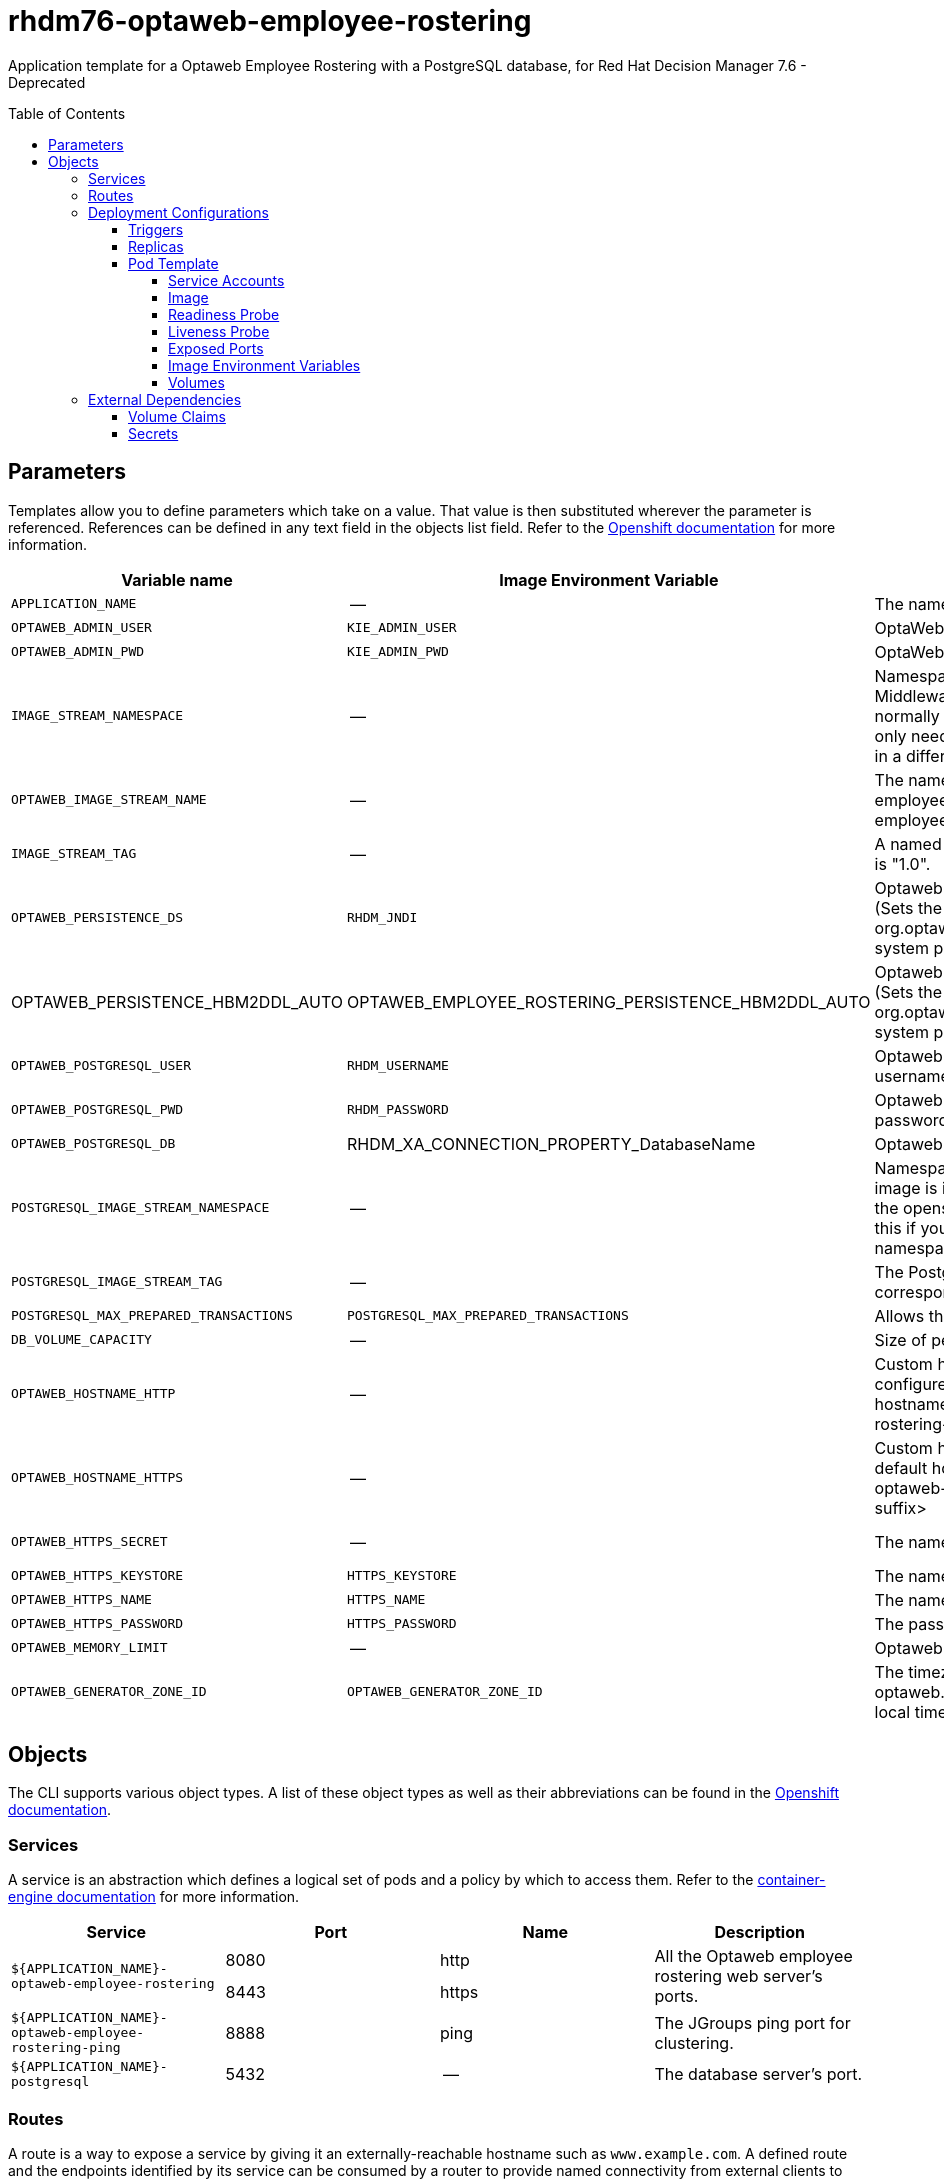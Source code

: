 ////
    AUTOGENERATED FILE - this file was generated via
    https://github.com/jboss-container-images/jboss-kie-modules/tree/master/tools/gen-template-doc/tools/gen_template_docs.py.
    Changes to .adoc or HTML files may be overwritten! Please change the
    generator or the input template (https://github.com/jboss-container-images/jboss-kie-modules/tree/master/tools/gen-template-doc/*.in)
////
= rhdm76-optaweb-employee-rostering
:toc:
:toc-placement!:
:toclevels: 5

Application template for a Optaweb Employee Rostering with a PostgreSQL database, for Red Hat Decision Manager 7.6 - Deprecated

toc::[]


== Parameters

Templates allow you to define parameters which take on a value. That value is then substituted wherever the parameter is referenced.
References can be defined in any text field in the objects list field. Refer to the
https://docs.okd.io/latest/architecture/core_concepts/templates.html#parameters[Openshift documentation] for more information.

|=======================================================================
|Variable name |Image Environment Variable |Description |Example value |Required

|`APPLICATION_NAME` | -- | The name for the application. | myapp | True
|`OPTAWEB_ADMIN_USER` | `KIE_ADMIN_USER` | OptaWeb administrator username | adminUser | False
|`OPTAWEB_ADMIN_PWD` | `KIE_ADMIN_PWD` | OptaWeb administrator password | -- | False
|`IMAGE_STREAM_NAMESPACE` | -- | Namespace in which the ImageStreams for Red Hat Middleware images are installed. These ImageStreams are normally installed in the openshift namespace. You should only need to modify this if you installed the ImageStreams in a different namespace/project. | openshift | True
|`OPTAWEB_IMAGE_STREAM_NAME` | -- | The name of the image stream to use for Optaweb employee rostering. Default is "rhdm76-optaweb-employee-rostering-openshift". | rhdm76-optaweb-employee-rostering-openshift | True
|`IMAGE_STREAM_TAG` | -- | A named pointer to an image in an image stream. Default is "1.0". | 1.0 | True
|`OPTAWEB_PERSISTENCE_DS` | `RHDM_JNDI` | Optaweb employee rostering persistence datasource (Sets the org.optaweb.employeerostering.persistence.datasource system property) | java:/jboss/datasources/optaweb | True
|OPTAWEB_PERSISTENCE_HBM2DDL_AUTO | OPTAWEB_EMPLOYEE_ROSTERING_PERSISTENCE_HBM2DDL_AUTO | Optaweb employee rostering persistence hbm2ddl auto (Sets the org.optaweb.employeerostering.persistence.hbm2ddl.auto system property) | update | False
|`OPTAWEB_POSTGRESQL_USER` | `RHDM_USERNAME` | Optaweb employee rostering PostgreSQL database username | optaweb | False
|`OPTAWEB_POSTGRESQL_PWD` | `RHDM_PASSWORD` | Optaweb employee rostering PostgreSQL database password | -- | False
|`OPTAWEB_POSTGRESQL_DB` | RHDM_XA_CONNECTION_PROPERTY_DatabaseName | Optaweb employee rostering PostgreSQL database name | optaweb | False
|`POSTGRESQL_IMAGE_STREAM_NAMESPACE` | -- | Namespace in which the ImageStream for the PostgreSQL image is installed. The ImageStream is already installed in the openshift namespace. You should only need to modify this if you installed the ImageStream in a different namespace/project. Default is "openshift". | openshift | False
|`POSTGRESQL_IMAGE_STREAM_TAG` | -- | The PostgreSQL image version, which is intended to correspond to the PostgreSQL version. Default is "10". | 10 | False
|`POSTGRESQL_MAX_PREPARED_TRANSACTIONS` | `POSTGRESQL_MAX_PREPARED_TRANSACTIONS` | Allows the PostgreSQL to handle XA transactions. | 100 | True
|`DB_VOLUME_CAPACITY` | -- | Size of persistent storage for database volume. | 1Gi | True
|`OPTAWEB_HOSTNAME_HTTP` | -- | Custom hostname for http service route, if set will also configure the OPTAWEB_HOST. Leave blank for default hostname, e.g.: <application-name>-optaweb-employee-rostering-<project>.<default-domain-suffix> | -- | False
|`OPTAWEB_HOSTNAME_HTTPS` | -- | Custom hostname for https service route.  Leave blank for default hostname, e.g.: secure-<application-name>-optaweb-employee-rostering-<project>.<default-domain-suffix> | -- | False
|`OPTAWEB_HTTPS_SECRET` | -- | The name of the secret containing the keystore file | optaweb-employee-rostering-app-secret | True
|`OPTAWEB_HTTPS_KEYSTORE` | `HTTPS_KEYSTORE` | The name of the keystore file within the secret | keystore.jks | False
|`OPTAWEB_HTTPS_NAME` | `HTTPS_NAME` | The name associated with the server certificate | jboss | False
|`OPTAWEB_HTTPS_PASSWORD` | `HTTPS_PASSWORD` | The password for the keystore and certificate | mykeystorepass | False
|`OPTAWEB_MEMORY_LIMIT` | -- | Optaweb employee rostering Container memory limit | 1Gi | False
|`OPTAWEB_GENERATOR_ZONE_ID` | `OPTAWEB_GENERATOR_ZONE_ID` | The timezone id used by the OptaWeb Generator (Sets the optaweb.generator.zoneId system property; defaults to local timezone) | -- | False
|=======================================================================



== Objects

The CLI supports various object types. A list of these object types as well as their abbreviations
can be found in the https://docs.okd.io/latest/cli_reference/basic_cli_operations.html#object-types[Openshift documentation].


=== Services

A service is an abstraction which defines a logical set of pods and a policy by which to access them. Refer to the
https://cloud.google.com/container-engine/docs/services/[container-engine documentation] for more information.

|=============
|Service        |Port  |Name | Description

.2+| `${APPLICATION_NAME}-optaweb-employee-rostering`
|8080 | http
.2+| All the Optaweb employee rostering web server's ports.
|8443 | https
.1+| `${APPLICATION_NAME}-optaweb-employee-rostering-ping`
|8888 | ping
.1+| The JGroups ping port for clustering.
.1+| `${APPLICATION_NAME}-postgresql`
|5432 | --
.1+| The database server's port.
|=============



=== Routes

A route is a way to expose a service by giving it an externally-reachable hostname such as `www.example.com`. A defined route and the endpoints
identified by its service can be consumed by a router to provide named connectivity from external clients to your applications. Each route consists
of a route name, service selector, and (optionally) security configuration. Refer to the
https://docs.okd.io/latest/architecture/networking/routes.html[Openshift documentation] for more information.

|=============
| Service    | Security | Hostname

|`${APPLICATION_NAME}-optaweb-employee-rostering-http` | none | `${OPTAWEB_HOSTNAME_HTTP}`
|`${APPLICATION_NAME}-optaweb-employee-rostering-https` | TLS passthrough | `${OPTAWEB_HOSTNAME_HTTPS}`
|=============




=== Deployment Configurations

A deployment in OpenShift is a replication controller based on a user defined template called a deployment configuration. Deployments are created manually or in response to triggered events.
Refer to the https://docs.okd.io/latest/dev_guide/deployments/how_deployments_work.html#creating-a-deployment-configuration[Openshift documentation] for more information.


==== Triggers

A trigger drives the creation of new deployments in response to events, both inside and outside OpenShift. Refer to the
https://docs.okd.io/latest/dev_guide/builds/triggering_builds.html#config-change-triggers[Openshift documentation] for more information.

|============
|Deployment | Triggers

|`${APPLICATION_NAME}-optaweb-employee-rostering` | ImageChange
|`${APPLICATION_NAME}-postgresql` | ImageChange
|============



==== Replicas

A replication controller ensures that a specified number of pod "replicas" are running at any one time.
If there are too many, the replication controller kills some pods. If there are too few, it starts more.
Refer to the https://cloud.google.com/container-engine/docs/replicationcontrollers/[container-engine documentation]
for more information.

|============
|Deployment | Replicas

|`${APPLICATION_NAME}-optaweb-employee-rostering` | 1
|`${APPLICATION_NAME}-postgresql` | 1
|============


==== Pod Template


===== Service Accounts

Service accounts are API objects that exist within each project. They can be created or deleted like any other API object. Refer to the
https://docs.okd.io/latest/dev_guide/service_accounts.html#dev-managing-service-accounts[Openshift documentation] for more
information.

|============
|Deployment | Service Account

|`${APPLICATION_NAME}-optaweb-employee-rostering` | `${APPLICATION_NAME}-optaweb-employee-rostering`
|============



===== Image

|============
|Deployment | Image

|`${APPLICATION_NAME}-optaweb-employee-rostering` | `${OPTAWEB_IMAGE_STREAM_NAME}`
|`${APPLICATION_NAME}-postgresql` | postgresql
|============



===== Readiness Probe


.${APPLICATION_NAME}-optaweb-employee-rostering
----
Http Get on http://localhost:8080/swagger/index.html
----

.${APPLICATION_NAME}-postgresql
----
/usr/libexec/check-container
----




===== Liveness Probe


.${APPLICATION_NAME}-optaweb-employee-rostering
----
Http Get on http://localhost:8080/swagger/index.html
----

.${APPLICATION_NAME}-postgresql
----
/usr/libexec/check-container --live
----




===== Exposed Ports

|=============
|Deployments | Name  | Port  | Protocol

.4+| `${APPLICATION_NAME}-optaweb-employee-rostering`
|jolokia | 8778 | `TCP`
|http | 8080 | `TCP`
|https | 8443 | `TCP`
|ping | 8888 | `TCP`
.1+| `${APPLICATION_NAME}-postgresql`
|-- | 5432 | `TCP`
|=============



===== Image Environment Variables

|=======================================================================
|Deployment |Variable name |Description |Example value

.23+| `${APPLICATION_NAME}-optaweb-employee-rostering`
|`KIE_ADMIN_USER` | OptaWeb administrator username | `${OPTAWEB_ADMIN_USER}`
|`KIE_ADMIN_PWD` | OptaWeb administrator password | `${OPTAWEB_ADMIN_PWD}`
|`DATASOURCES` | -- | `RHDM`
|`RHDM_JNDI` | Optaweb employee rostering persistence datasource (Sets the org.optaweb.employeerostering.persistence.datasource system property) | `${OPTAWEB_PERSISTENCE_DS}`
|`RHDM_PERSISTENCE_DIALECT` | -- | org.hibernate.dialect.PostgreSQLDialect
|RHDM_XA_CONNECTION_PROPERTY_DatabaseName | Optaweb employee rostering PostgreSQL database name | `${OPTAWEB_POSTGRESQL_DB}`
|`RHDM_DRIVER` | -- | postgresql
|`RHDM_USERNAME` | Optaweb employee rostering PostgreSQL database username | `${OPTAWEB_POSTGRESQL_USER}`
|`RHDM_PASSWORD` | Optaweb employee rostering PostgreSQL database password | `${OPTAWEB_POSTGRESQL_PWD}`
|RHDM_XA_CONNECTION_PROPERTY_ServerName | -- | `${APPLICATION_NAME}-postgresql`
|RHDM_XA_CONNECTION_PROPERTY_PortNumber | -- | 5432
|`OPTAWEB_EMPLOYEE_ROSTERING_PERSISTENCE_DATASOURCE` | Optaweb employee rostering persistence datasource (Sets the org.optaweb.employeerostering.persistence.datasource system property) | `${OPTAWEB_PERSISTENCE_DS}`
|`OPTAWEB_EMPLOYEE_ROSTERING_PERSISTENCE_DIALECT` | -- | org.hibernate.dialect.PostgreSQLDialect
|OPTAWEB_EMPLOYEE_ROSTERING_PERSISTENCE_HBM2DDL_AUTO | Optaweb employee rostering persistence hbm2ddl auto (Sets the org.optaweb.employeerostering.persistence.hbm2ddl.auto system property) | `${OPTAWEB_PERSISTENCE_HBM2DDL_AUTO}`
|`OPTAWEB_GENERATOR_ZONE_ID` | The timezone id used by the OptaWeb Generator (Sets the optaweb.generator.zoneId system property; defaults to local timezone) | `${OPTAWEB_GENERATOR_ZONE_ID}`
|`RHDM_JTA` | -- | true
|`HTTPS_KEYSTORE_DIR` | -- | `/etc/optaweb-employee-rostering-secret-volume`
|`HTTPS_KEYSTORE` | The name of the keystore file within the secret | `${OPTAWEB_HTTPS_KEYSTORE}`
|`HTTPS_NAME` | The name associated with the server certificate | `${OPTAWEB_HTTPS_NAME}`
|`HTTPS_PASSWORD` | The password for the keystore and certificate | `${OPTAWEB_HTTPS_PASSWORD}`
|`JGROUPS_PING_PROTOCOL` | -- | openshift.DNS_PING
|`OPENSHIFT_DNS_PING_SERVICE_NAME` | -- | `${APPLICATION_NAME}-optaweb-employee-rostering-ping`
|`OPENSHIFT_DNS_PING_SERVICE_PORT` | -- | 8888
.4+| `${APPLICATION_NAME}-postgresql`
|`POSTGRESQL_USER` | Optaweb employee rostering PostgreSQL database username | `${OPTAWEB_POSTGRESQL_USER}`
|`POSTGRESQL_PASSWORD` | Optaweb employee rostering PostgreSQL database password | `${OPTAWEB_POSTGRESQL_PWD}`
|`POSTGRESQL_DATABASE` | Optaweb employee rostering PostgreSQL database name | `${OPTAWEB_POSTGRESQL_DB}`
|`POSTGRESQL_MAX_PREPARED_TRANSACTIONS` | Allows the PostgreSQL to handle XA transactions. | `${POSTGRESQL_MAX_PREPARED_TRANSACTIONS}`
|=======================================================================



=====  Volumes

|=============
|Deployment |Name  | mountPath | Purpose | readOnly

|`${APPLICATION_NAME}-optaweb-employee-rostering` | optaweb-employee-rostering-keystore-volume | `/etc/optaweb-employee-rostering-secret-volume` | ssl certs | True
|`${APPLICATION_NAME}-postgresql` | `${APPLICATION_NAME}-postgresql-pvol` | `/var/lib/pgsql/data` | postgresql | false
|=============


=== External Dependencies


==== Volume Claims

A `PersistentVolume` object is a storage resource in an OpenShift cluster. Storage is provisioned by an administrator
by creating `PersistentVolume` objects from sources such as GCE Persistent Disks, AWS Elastic Block Stores (EBS), and NFS mounts.
Refer to the https://docs.okd.io/latest/dev_guide/persistent_volumes.html[Openshift documentation] for
more information.

|=============
|Name | Access Mode

|`${APPLICATION_NAME}-postgresql-claim` | ReadWriteOnce
|=============



==== Secrets

This template requires the following secrets to be installed for the application to run.

optaweb-employee-rostering-app-secret




